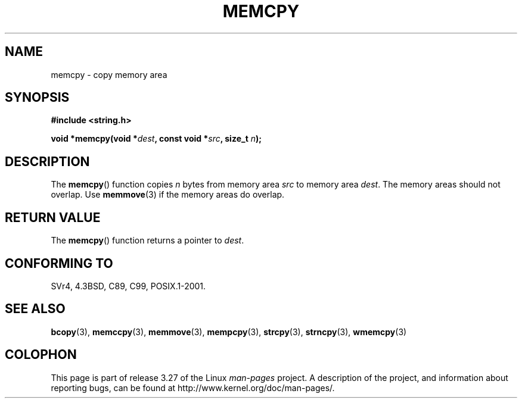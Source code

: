 .\" Copyright 1993 David Metcalfe (david@prism.demon.co.uk)
.\"
.\" Permission is granted to make and distribute verbatim copies of this
.\" manual provided the copyright notice and this permission notice are
.\" preserved on all copies.
.\"
.\" Permission is granted to copy and distribute modified versions of this
.\" manual under the conditions for verbatim copying, provided that the
.\" entire resulting derived work is distributed under the terms of a
.\" permission notice identical to this one.
.\"
.\" Since the Linux kernel and libraries are constantly changing, this
.\" manual page may be incorrect or out-of-date.  The author(s) assume no
.\" responsibility for errors or omissions, or for damages resulting from
.\" the use of the information contained herein.  The author(s) may not
.\" have taken the same level of care in the production of this manual,
.\" which is licensed free of charge, as they might when working
.\" professionally.
.\"
.\" Formatted or processed versions of this manual, if unaccompanied by
.\" the source, must acknowledge the copyright and authors of this work.
.\"
.\" References consulted:
.\"     Linux libc source code
.\"     Lewine's _POSIX Programmer's Guide_ (O'Reilly & Associates, 1991)
.\"     386BSD man pages
.\" Modified Sun Jul 25 10:41:09 1993 by Rik Faith (faith@cs.unc.edu)
.TH MEMCPY 3  1993-04-10 "" "Linux Programmer's Manual"
.SH NAME
memcpy \- copy memory area
.SH SYNOPSIS
.nf
.B #include <string.h>
.sp
.BI "void *memcpy(void *" dest ", const void *" src ", size_t " n );
.fi
.SH DESCRIPTION
The
.BR memcpy ()
function copies \fIn\fP bytes from memory area
\fIsrc\fP to memory area \fIdest\fP.
The memory areas should not overlap.
Use
.BR memmove (3)
if the memory areas do overlap.
.SH "RETURN VALUE"
The
.BR memcpy ()
function returns a pointer to \fIdest\fP.
.SH "CONFORMING TO"
SVr4, 4.3BSD, C89, C99, POSIX.1-2001.
.SH "SEE ALSO"
.BR bcopy (3),
.BR memccpy (3),
.BR memmove (3),
.BR mempcpy (3),
.BR strcpy (3),
.BR strncpy (3),
.BR wmemcpy (3)
.SH COLOPHON
This page is part of release 3.27 of the Linux
.I man-pages
project.
A description of the project,
and information about reporting bugs,
can be found at
http://www.kernel.org/doc/man-pages/.
